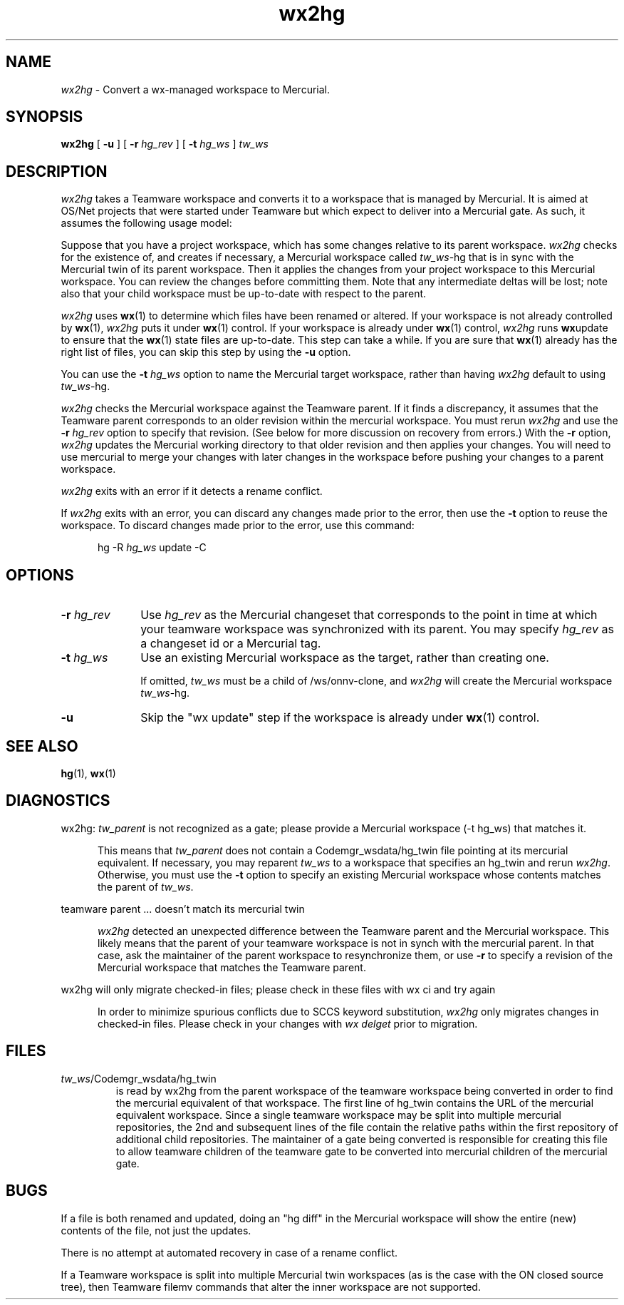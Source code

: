 .\" CDDL HEADER START
.\"
.\" The contents of this file are subject to the terms of the
.\" Common Development and Distribution License (the "License").
.\" You may not use this file except in compliance with the License.
.\"
.\" You can obtain a copy of the license at usr/src/OPENSOLARIS.LICENSE
.\" or http://www.opensolaris.org/os/licensing.
.\" See the License for the specific language governing permissions
.\" and limitations under the License.
.\"
.\" When distributing Covered Code, include this CDDL HEADER in each
.\" file and include the License file at usr/src/OPENSOLARIS.LICENSE.
.\" If applicable, add the following below this CDDL HEADER, with the
.\" fields enclosed by brackets "[]" replaced with your own identifying
.\" information: Portions Copyright [yyyy] [name of copyright owner]
.\"
.\" CDDL HEADER END
.\"
.\" Copyright 2008 Sun Microsystems, Inc.  All rights reserved.
.\" Use is subject to license terms.
.\"
.\" ident	"%Z%%M%	%I%	%E% SMI"
.TH wx2hg 1 "6 Jul 2008"
.SH NAME
.I wx2hg
\- Convert a wx-managed workspace to Mercurial.
.SH SYNOPSIS
.B wx2hg
[ \fB\-u\fR ]
[ \fB\-r\fR \fIhg_rev\fR ]
[ \fB\-t\fR \fIhg_ws\fR ]
\fItw_ws\fR
.LP
.SH DESCRIPTION
.I wx2hg
takes a Teamware workspace
and converts it to a workspace that is managed by
Mercurial.  It is aimed at OS/Net projects that were started under
Teamware but which expect to deliver into a
Mercurial gate.  As such, it assumes the following usage model:
.LP
Suppose that you have a project workspace, which has some changes
relative to its parent workspace.
.I wx2hg
checks for the existence of, and creates if necessary,
a Mercurial workspace called
\fItw_ws\fR\-hg that is in sync with the Mercurial twin
of its parent workspace.
Then it applies the changes from your project workspace to this Mercurial
workspace.
You can review the changes
before committing them.  Note that any
intermediate deltas will be lost; note also that your child workspace
must be up-to-date with respect to the parent.
.LP
.I wx2hg
uses 
.BR wx (1)
to determine which files have been renamed or altered.  If your
workspace is not already controlled by
.BR wx (1),
.I wx2hg
puts it under
.BR wx (1)
control.  If your workspace is already under 
.BR wx (1)
control,
.I wx2hg
runs 
.BR wx update
to ensure that the
.BR wx (1)
state files are up-to-date.  This step can take a while.  If you are
sure that 
.BR wx (1)
already has the right list of files, you can skip this step by using
the
.B \-u
option.
.LP
You can use the
.B \-t
.I hg_ws
option to name the Mercurial target workspace, rather than having
.I wx2hg
default to using \fItw_ws\fR\-hg.  
.LP
.I wx2hg
checks the Mercurial workspace against the Teamware parent.  If it
finds a discrepancy, it assumes that the Teamware parent corresponds
to an older revision within the mercurial workspace.  You must rerun 
.I wx2hg 
and use the
.B \-r 
.I hg_rev
option to specify that revision.  (See below for more discussion on
recovery from errors.)
With the 
.B \-r
option,
.I wx2hg
updates the Mercurial working directory
to that older revision and then applies your
changes.  You will need to use mercurial to merge your changes with
later changes in the workspace before pushing your changes to a parent
workspace.
.LP
.I wx2hg
exits with an error if it detects a rename conflict.
.LP
If 
.I wx2hg
exits with an error, you can discard any changes made prior to the
error, then use the
.B \-t
option to reuse the workspace.  To discard changes made prior to the
error, use this command:
.LP
.RS 5
hg \-R \fIhg_ws\fR update \-C
.RE
.LP
.SH OPTIONS
.IP "\fB\-r\fR \fIhg_rev\fR" 10
Use
.I hg_rev
as the Mercurial changeset that corresponds to the point
in time at which your teamware workspace was synchronized with its parent.
You may specify
.I hg_rev
as a changeset id or a Mercurial tag.
.IP "\fB\-t\fR \fIhg_ws\fR" 10
Use an existing Mercurial workspace as the target, rather than
creating one.  
.IP
If omitted, 
.I tw_ws
must be a child of /ws/onnv-clone, and
.I wx2hg
will create the Mercurial workspace \fItw_ws\fR\-hg.
.IP \fB\-u\fR
Skip the "wx update" step if the workspace is already under
.BR wx (1)
control.
.LP
.SH SEE ALSO
.BR hg "(1), " wx (1)
.LP
.SH DIAGNOSTICS
.LP
wx2hg: 
.I tw_parent
is not recognized as a gate; please provide a Mercurial workspace (-t
hg_ws) that matches it.
.LP
.RS 5
This means that 
.I tw_parent
does not contain a Codemgr_wsdata/hg_twin file pointing at its mercurial
equivalent.  If necessary, you may reparent
.I tw_ws
to a workspace that specifies an hg_twin
and rerun 
.IR wx2hg .
Otherwise, you must use the
.B \-t
option to specify an existing
Mercurial workspace whose contents matches the parent of
.IR tw_ws .
.RE
.LP
teamware parent ... doesn't match its mercurial twin
.LP
.RS 5
.I wx2hg
detected an unexpected difference between the Teamware parent and the
Mercurial workspace.  This likely means that the parent of your
teamware workspace is not in synch with the mercurial parent.  In that
case, ask the maintainer of the parent workspace to resynchronize
them, or use
.B \-r
to specify a revision of the Mercurial workspace that matches the
Teamware parent.
.RE
.LP
wx2hg will only migrate checked-in files; please check in these files with wx
ci and try again
.LP
.RS 5
In order to minimize spurious conflicts due to SCCS keyword
substitution, 
.I wx2hg
only migrates changes in checked-in files.  Please check in your
changes with 
.I wx delget
prior to migration.
.RE
.SH FILES
.IP \fItw_ws\fR/Codemgr_wsdata/hg_twin
is read by wx2hg from the parent workspace of the teamware workspace
being converted in order to find the mercurial equivalent of that
workspace.  The first line of hg_twin contains the URL of the
mercurial equivalent workspace.  Since a single teamware workspace may
be split into multiple mercurial repositories, the 2nd and subsequent
lines of the file contain the relative paths within the first
repository of additional child repositories.  The maintainer of a gate
being converted is responsible for creating this file to allow
teamware children of the teamware gate to be converted into mercurial
children of the mercurial gate.
.RE
.SH BUGS
If a file is both renamed and updated, doing an "hg diff" in the
Mercurial workspace will
show the entire (new) contents of the file, not just the updates.
.LP
There is no attempt at automated recovery in case of a rename
conflict.
.LP
If a Teamware workspace is split into multiple Mercurial twin
workspaces (as is the case with the ON closed source tree), then
Teamware filemv commands that alter the inner workspace are not
supported.
